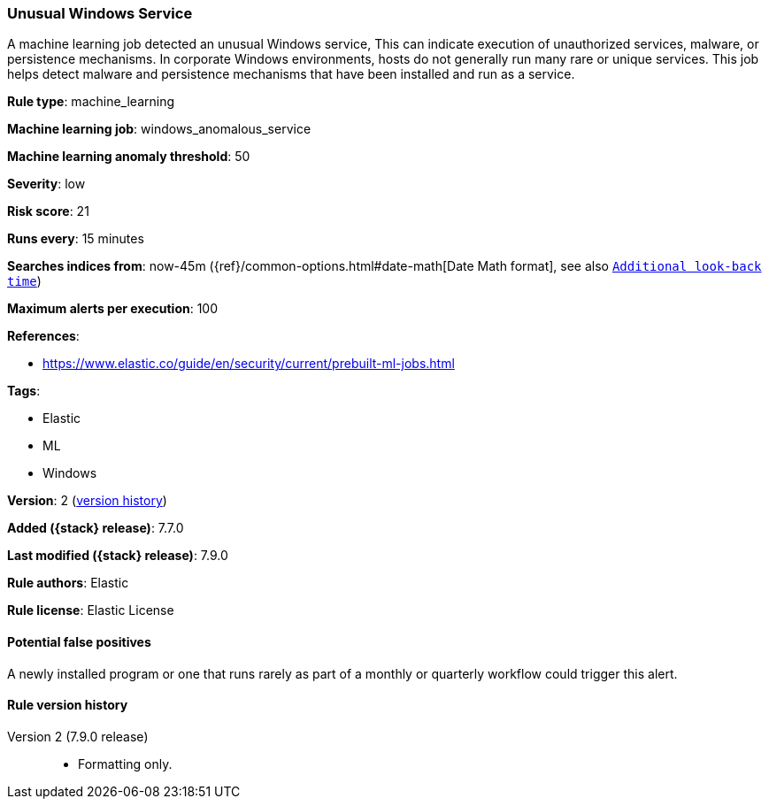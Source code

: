 [[unusual-windows-service]]
=== Unusual Windows Service

A machine learning job detected an unusual Windows service, This can indicate
execution of unauthorized services, malware, or persistence mechanisms. In
corporate Windows environments, hosts do not generally run many rare or unique
services. This job helps detect malware and persistence mechanisms that have
been installed and run as a service.

*Rule type*: machine_learning

*Machine learning job*: windows_anomalous_service

*Machine learning anomaly threshold*: 50


*Severity*: low

*Risk score*: 21

*Runs every*: 15 minutes

*Searches indices from*: now-45m ({ref}/common-options.html#date-math[Date Math format], see also <<rule-schedule, `Additional look-back time`>>)

*Maximum alerts per execution*: 100

*References*:

* https://www.elastic.co/guide/en/security/current/prebuilt-ml-jobs.html

*Tags*:

* Elastic
* ML
* Windows

*Version*: 2 (<<unusual-windows-service-history, version history>>)

*Added ({stack} release)*: 7.7.0

*Last modified ({stack} release)*: 7.9.0

*Rule authors*: Elastic

*Rule license*: Elastic License

==== Potential false positives

A newly installed program or one that runs rarely as part of a monthly or quarterly workflow could trigger this alert.

[[unusual-windows-service-history]]
==== Rule version history

Version 2 (7.9.0 release)::
* Formatting only.

